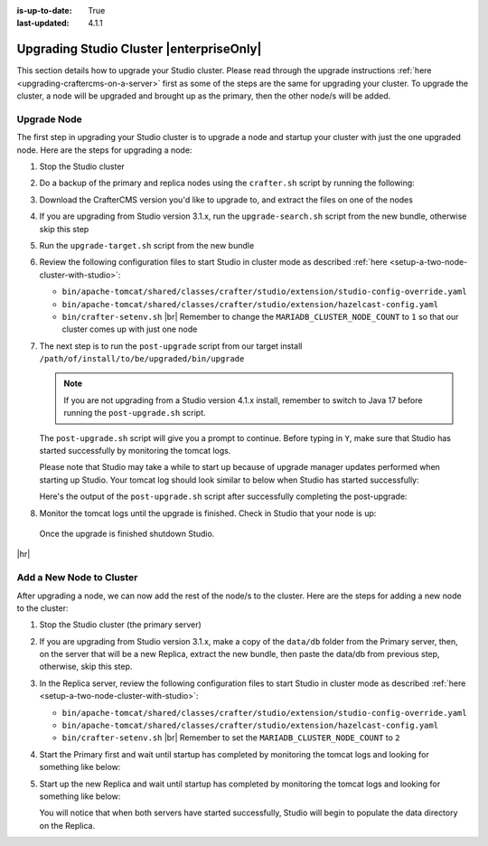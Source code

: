 :is-up-to-date: True
:last-updated: 4.1.1

.. index:: Upgrading Studio Cluster, Cluster Upgrade

.. _upgrading-studio-cluster:

=========================================
Upgrading Studio Cluster |enterpriseOnly|
=========================================
This section details how to upgrade your Studio cluster.
Please read through the upgrade instructions :ref:`here <upgrading-craftercms-on-a-server>` first as
some of the steps are the same for upgrading your cluster.
To upgrade the cluster, a node will be upgraded and brought up as the primary, then the other node/s will be added.

------------
Upgrade Node
------------
The first step in upgrading your Studio cluster is to upgrade a node and startup your cluster with just the one
upgraded node.  Here are the steps for  upgrading a node:

#. Stop the Studio cluster
#. Do a backup of the primary and replica nodes using the ``crafter.sh`` script by running the following:

   .. code-block:: bash
       :caption: *Backup Studio by running the crafter.sh script*

       ./bin/crafter.sh backup

#. Download the CrafterCMS version you'd like to upgrade to, and extract the files on one of the nodes
#. If you are upgrading from Studio version 3.1.x, run the ``upgrade-search.sh`` script from the new bundle,
   otherwise skip this step

   .. code-block:: bash
       :caption: *Run the upgrade-search script*

       ./upgrade-search.sh /path/of/install/to/be/upgraded --stay-alive

#. Run the ``upgrade-target.sh`` script from the new bundle

   .. code-block:: bash
       :caption: *Run the upgrade-target script*

       ./upgrade-target.sh /path/of/install/to/be/upgraded

#. Review the following configuration files to start Studio in cluster mode as described
   :ref:`here <setup-a-two-node-cluster-with-studio>`:

   - ``bin/apache-tomcat/shared/classes/crafter/studio/extension/studio-config-override.yaml``
   - ``bin/apache-tomcat/shared/classes/crafter/studio/extension/hazelcast-config.yaml``
   - ``bin/crafter-setenv.sh`` |br|
     Remember to change the ``MARIADB_CLUSTER_NODE_COUNT`` to ``1`` so that our cluster comes up with just one node

     .. code-block:: bash
         :caption: *Set MARIADB_CLUSTER_NODE_COUNT to 1 in bin/crafter-setenv.sh*

         export MARIADB_CLUSTER_NODE_COUNT=${MARIADB_CLUSTER_NODE_COUNT:="1"}

#. The next step is to run the ``post-upgrade`` script from our target install ``/path/of/install/to/be/upgraded/bin/upgrade``

   .. note:: If you are not upgrading from a Studio version 4.1.x install, remember to switch to Java 17 before
             running the ``post-upgrade.sh`` script.

   The ``post-upgrade.sh`` script will give you a prompt to continue.  Before typing in ``Y``, make sure that Studio
   has started successfully by monitoring the tomcat logs.

   .. code-block:: bash
       :caption: *Post-upgrade script beginning output*
       :emphasize-lines: 4-5

       ./post-upgrade.sh
       ...

       Please make sure Crafter has started successfully before continuing
       > Continue? [(Y)es/(N)o]:

   Please note that Studio may take a while to start up because of upgrade manager updates performed when starting up Studio.
   Your tomcat log should look similar to below when Studio has started successfully:

   .. code-block:: bash
       :caption: *Tomcat log of Studio successfully started*
       :emphasize-lines: 6

       [INFO] 2023-07-27T15:57:39,603 [pool-19-thread-1] [remote01] [context.SiteContext] | --------------------------------------------------
       [INFO] 2023-07-27T15:57:39,602 [pool-18-thread-1] [editorial123] [context.SiteContext] | </Initializing context site: editorial123>
       [INFO] 2023-07-27T15:57:39,604 [pool-18-thread-1] [editorial123] [context.SiteContext] | --------------------------------------------------
       27-Jul-2023 15:57:40.119 INFO [main] org.apache.catalina.startup.HostConfig.deployWAR Deployment of web application archive [/opt/crafter/cluster/crafter/bin/apache-tomcat/webapps/ROOT.war] has finished in [7,357] ms
       27-Jul-2023 15:57:40.121 INFO [main] org.apache.coyote.AbstractProtocol.start Starting ProtocolHandler ["http-nio-8080"]
       27-Jul-2023 15:57:40.130 INFO [main] org.apache.catalina.startup.Catalina.start Server startup in [113638] milliseconds

   Here's the output of the ``post-upgrade.sh`` script after successfully completing the post-upgrade:

   .. code-block:: bash
       :caption: *Post-upgrade script output*

       Please make sure Crafter has started successfully before continuing
       > Continue? [(Y)es/(N)o]: Y
       ~~~~~~~~~~~~~~~~~~~~~~~~~~~~~~~~~~~~~~~~~~~~~~~~~~~~~~~~~~~~~~~~~~~~~~~~
       Re-creating Search indexes for sites
       ~~~~~~~~~~~~~~~~~~~~~~~~~~~~~~~~~~~~~~~~~~~~~~~~~~~~~~~~~~~~~~~~~~~~~~~~
       WARNING: This will delete the current Search site indexes and recreate them.
       This is necessary because of a major Search upgrade. Don't proceed
       if you can't have any search downtime.
       > Proceed? [(Y)es/(N)o]: Y
       Re-index succesfully triggered for 'editorial123-authoring'
       Re-index succesfully triggered for 'editorial123-preview'
       Re-index succesfully triggered for 'remote01-authoring'
       Re-index succesfully triggered for 'remote01-preview'
       Re-index succesfully triggered for 'vc01-authoring'
       Re-index succesfully triggered for 'vc01-preview'
       ========================================================================
       Post-upgrade completed
       ========================================================================
       Crafter has already been started, you can use the system again


#. Monitor the tomcat logs until the upgrade is finished.  Check in Studio that your node is up:

   .. image:: /_static/images/system-admin/primary-node-upgraded.webp
       :width: 80 %
       :align: center
       :alt: Upgrading Studio Cluster - Primary Node

  Once the upgrade is finished shutdown Studio.

|hr|

.. _adding-a-new-node-to-cluster:

-------------------------
Add a New Node to Cluster
-------------------------
After upgrading a node, we can now add the rest of the node/s to the cluster.
Here are the steps for adding a new node to the cluster:

#. Stop the Studio cluster (the primary server)
#. If you are upgrading from Studio version 3.1.x, make a copy of the ``data/db`` folder from the Primary server,
   then, on the server that will be a new Replica, extract the new bundle, then paste the data/db from previous step,
   otherwise, skip this step.

   .. code-block:: bash
       :caption: *Make a copy of the data/db folder in Primary server*

       cd crafter/data
       tar -czvf dbData.tar.gz db/

   .. code-block:: bash
      :caption: *In the Replica server, paste the data/db folder copied from the Primary server*

      cd crafter/data
      tar -xvf dbData.tar.gz

#. In the Replica server, review the following configuration files to start Studio in cluster mode as described
   :ref:`here <setup-a-two-node-cluster-with-studio>`:

   - ``bin/apache-tomcat/shared/classes/crafter/studio/extension/studio-config-override.yaml``
   - ``bin/apache-tomcat/shared/classes/crafter/studio/extension/hazelcast-config.yaml``
   - ``bin/crafter-setenv.sh`` |br|
     Remember to set the ``MARIADB_CLUSTER_NODE_COUNT`` to ``2``

     .. code-block:: bash
         :caption: *Set MARIADB_CLUSTER_NODE_COUNT to 2*

         export MARIADB_CLUSTER_NODE_COUNT=${MARIADB_CLUSTER_NODE_COUNT:="2"}

#. Start the Primary first and wait until startup has completed by monitoring the tomcat logs
   and looking for something like below:

   .. code-block:: bash
       :caption: *Primary Tomcat startup logs*
       :emphasize-lines: 3

       [INFO] 2023-07-27T16:19:45,369 [main] [cluster.DbPrimaryReplicaClusterSynchronizationServiceImpl] | Synchronizing startup of node 'cluster1.craftercms.org' with DB cluster 'studio_db_cluster'
       27-Jul-2023 16:19:45.377 INFO [main] com.hazelcast.internal.partition.impl.PartitionStateManager.null [172.31.70.118]:5701 [dev] [5.2.3] Initializing cluster partition table arrangement...
       [INFO] 2023-07-27T16:19:45,523 [main] [cluster.DbPrimaryReplicaClusterSynchronizationServiceImpl] | All '1' cluster members have started up
       [INFO] 2023-07-27T16:19:45,547 [main] [cluster.DbPrimaryReplicaClusterSynchronizationServiceImpl] | Local DB cluster node will start primary.

#. Start up the new Replica and wait until startup has completed by monitoring the tomcat logs
   and looking for something like below:

   .. code-block:: bash
       :caption: *New Replica tomcat startup logs*
       :emphasize-lines: 5,8

       [INFO] 2023-07-27T16:22:26,357 [main] [cluster.DbPrimaryReplicaClusterSynchronizationServiceImpl] | Context refreshed. Status of DB cluster node will switch to 'Active'
       [INFO] 2023-07-27T16:22:26,354 [studioTaskExecutor-1] [cluster.ClusterSandboxRepoSyncTask] | Received event 'SiteEvent{siteId='editorial123', timestamp=1690474946353, user=null}'
       [INFO] 2023-07-27T16:22:26,363 [studioTaskExecutor-3] [cluster.ClusterSandboxRepoSyncTask] | Received event 'SiteEvent{siteId='vc01', timestamp=1690474946354, user=null}'
       [INFO] 2023-07-27T16:22:26,365 [studioTaskExecutor-2] [cluster.ClusterSandboxRepoSyncTask] | Received event 'SiteEvent{siteId='remote01', timestamp=1690474946353, user=null}'
       [INFO] 2023-07-27T16:22:29,440 [main] [cluster.StudioClusterUtils] | This server is a replica node in a cluster, it will not perform any write
       27-Jul-2023 16:22:29.471 INFO [main] org.apache.catalina.startup.HostConfig.deployWAR Deployment of web application archive [/opt/crafter/cluster/crafter/bin/apache-tomcat/webapps/studio.war] has finished in [28,847] ms
       27-Jul-2023 16:22:29.474 INFO [main] org.apache.coyote.AbstractProtocol.start Starting ProtocolHandler ["http-nio-8080"]
       27-Jul-2023 16:22:29.487 INFO [main] org.apache.catalina.startup.Catalina.start Server startup in [50244] milliseconds

   You will notice that when both servers have started successfully, Studio will begin to populate the data directory on the Replica.

   .. image:: /_static/images/system-admin/cluster-upgraded.webp
       :width: 80 %
       :align: center
       :alt: Upgrading Studio Cluster - Cluster Upgraded and Running


